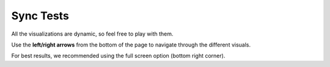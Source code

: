 .. raw:: html

   <link rel="stylesheet" type="text/css" href="../_static/css/override-width.css">

Sync Tests
=================

All the visualizations are dynamic, so feel free to play with them.

Use the **left/right arrows** from the bottom of the page to navigate through the different visuals.

For best results, we recommended using the full screen option (bottom right corner).

.. raw:: html

   <hr>
   <p>
   <a href="https://app.powerbi.com/view?r=eyJrIjoiOWVjZmQ2YjAtYWQ0NS00NDk4LWFlZTctODA0Y2QyZjZiMDU1IiwidCI6ImFmZjM4ODVkLTM3ODgtNDM0MS04MWE0LWViNjkyMDZlMTczMiIsImMiOjl9" target="_blank">Open Node dashboard in new window</a>
   <br><br>
   <iframe title="node_sync_tests_aws_db - summary" src="https://app.powerbi.com/view?r=eyJrIjoiOWVjZmQ2YjAtYWQ0NS00NDk4LWFlZTctODA0Y2QyZjZiMDU1IiwidCI6ImFmZjM4ODVkLTM3ODgtNDM0MS04MWE0LWViNjkyMDZlMTczMiIsImMiOjl9" allowfullscreen="true" width="900" height="600" frameborder="0"></iframe>
   </p>

   <p>
   <a href="https://app.powerbi.com/view?r=eyJrIjoiMjU5ODliODYtZmVjYS00NWMyLTgwYmQtMjFkNDZmNjdkZTk4IiwidCI6ImFmZjM4ODVkLTM3ODgtNDM0MS04MWE0LWViNjkyMDZlMTczMiIsImMiOjl9" target="_blank">Open DB-Sync dashboard in new window</a>
   <iframe title="dbSync_sync_tests_aws_db - summary" src="https://app.powerbi.com/view?r=eyJrIjoiMjU5ODliODYtZmVjYS00NWMyLTgwYmQtMjFkNDZmNjdkZTk4IiwidCI6ImFmZjM4ODVkLTM3ODgtNDM0MS04MWE0LWViNjkyMDZlMTczMiIsImMiOjl9" allowfullscreen="true" width="900" height="600" frameborder="0"></iframe>
   </p>
